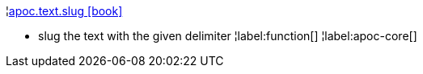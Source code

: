 ¦xref::overview/apoc.text/apoc.text.slug.adoc[apoc.text.slug icon:book[]] +

 - slug the text with the given delimiter
¦label:function[]
¦label:apoc-core[]
